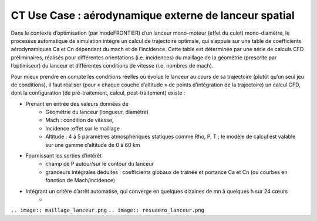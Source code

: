 
.. _UC_CT01:

CT Use Case : aérodynamique externe de lanceur spatial
-----------

Dans le contexte d’optimisation (par modeFRONTIER) d’un lanceur mono-moteur (effet du culot) mono-diamètre, le processus automatique de simulation intègre un calcul de trajectoire optimale, qui s’appuie sur une table de coefficients aérodynamiques Ca et Cn dépendant du mach et de l’incidence. Cette table est déterminée par une série de calculs CFD préliminaires, réalisés pour différentes orientations (i.e. incidences) du maillage de la géométrie (prescrite par l’optimiseur) du lanceur et différentes conditions de vitesse (i.e. nombres de mach).

Pour mieux prendre en compte les conditions réelles où évolue le lanceur au cours de sa trajectoire (plutôt qu’un seul jeu de conditions), il faut réaliser (pour « chaque couche d’altitude » de points d’intégration de la trajectoire) un calcul CFD, dont la configuration (de pré-traitement, calcul, post-traitement) existe :

* Prenant en entrée des valeurs données de
   - Géométrie du lanceur (longueur, diamètre)
   - Mach : condition de vitesse, 
   - Incidence :effet sur le maillage
   - Altitude : 4 à 5 paramètres atmosphériques statiques comme Rho, P, T ; le modèle de calcul est valable sur une gamme d’altitude de 0 à 60 km

* Fournissant les sorties d’intérêt
   - champ de P autour/sur le contour du lanceur
   - grandeurs intégrales déduites : coefficients globaux de trainée et portance Ca et Cn (ou courbes en fonction de Mach/incidence)
   
* Intégrant un critère d’arrêt automatisé, qui converge en quelques dizaines de mn à quelques h sur 24 cœurs 
   -


``.. image:: maillage_lanceur.png``
``.. image:: resuaero_lanceur.png``


.. .. tabularcolumns:: |L|L|L|L|

.. table:: CT use case
  :class: longtable
  
  +---------------------+----------+------------------------+-------------------------------------------------+
  | USE CASE CT01       |   Apply (DoE specification, realisation and) reduction of a nonlinear parametric    |
  |                     |   problem                                                                           |
  +---------------------+----------+------------------------+-------------------------------------------------+
  | Context of use      |   For example aerodynamic of space launcher, light version needed to be used inside |
  |                     |   trajectory optimisation defining system's performance                             |
  |                     |                                                                                     |
  +---------------------+----------+------------------------+-------------------------------------------------+
  | Scope               |   CPS, Mordicus                                                                     |
  +---------------------+----------+------------------------+-------------------------------------------------+
  | Level               |                                                                                     |
  +---------------------+----------+------------------------+-------------------------------------------------+
  | Primary actor       |   User with knowledge of context and aim of use ; and knowledge of reduction        |
  |                     |   modelling principles                                                              |
  +---------------------+----------+------------------------+-------------------------------------------------+
  | Stakeholders and    |   Stakeholders                    | Interests                                       |
  | interests           |                                   |                                                 |
  +---------------------+----------+------------------------+-------------------------------------------------+
  |                     |   System-oriented,                | - wants a ROM giving results close to physics   |
  |                     |   may be on Linux or windows      |   for a set of parameters (including geometry or|
  |                     |                                   |   mesh)                                         |
  |                     |                                   |                                                 |
  |                     |                                   | - wants a ROM easily callable from another code |
  +---------------------+----------+------------------------+-------------------------------------------------+
  | Preconditions       |  Space launcher's CFD model, parametrized: Mach, incidence, altitude,               |
  |                     |  + geometry: (length, diameter)xstage_nbr                                           |
  +---------------------+----------+------------------------+-------------------------------------------------+
  | Success end cond    |  Stand-alone ROM able to be called for different values of several parameters       |
  +---------------------+----------+------------------------+-------------------------------------------------+
  | Failed end          |  (yet to be filled)                                                                 |
  | protection          |                                                                                     |
  +---------------------+----------+------------------------+-------------------------------------------------+
  | Trigger             |  (yet to be filled)                                                                 |
  +---------------------+----------+------------------------+-------------------------------------------------+
  | Description         | Step     | Action                                                                   |
  +---------------------+----------+------------------------+-------------------------------------------------+
  |                     | 1        | User sets the parameters and their range + available results if any.     |
  |                     |          | Gets a dedicated DoE table (from Mordicus guidelines on methods or other tool)|
  +---------------------+----------+------------------------+-------------------------------------------------+
  |                     | 2        | User computes (automatic computation campaign on parametrized model)     |
  |                     |          | and gathers results for quantities of interest in the table              |
  +---------------------+----------+------------------------+-------------------------------------------------+
  |                     | 3        | User creates Mordicus case and provides results of the DoE: table        |
  |                     |          | *Mach incidence altitude* Ca Cn Xcp            |
  +---------------------+----------+------------------------+-------------------------------------------------+
  |                     | 4        | Mordicus builds reduced order bases, according to various methods.       |
  |                     |          | Each reduction method results in an error estimation.                    |
  +---------------------+----------+------------------------+-------------------------------------------------+
  |                     | 5        | Within Space Launch Vehicle design loop, aero coefficients tables are    |
  |                     |          | replaced by ROM calls (operation executable in command line)             |
  +---------------------+----------+------------------------+-------------------------------------------------+
  |                     | 5bis     | Next ROM is called within trajectory optimisation/performance assessment |
  |                     |          | (Fortran or C++ codes ; maybe given as a refined table)                  |
  +---------------------+----------+------------------------+-------------------------------------------------+
  |                     | 5ter     | ROM of aerodynamic is integrated within a 6 DOF simulator                |
  +---------------------+----------+------------------------+-------------------------------------------------+
  | Extensions          | Step     | Branching action                                                         |
  +---------------------+----------+------------------------+-------------------------------------------------+
  |                     |          | (yet to be filled)                                                       |
  +---------------------+----------+------------------------+-------------------------------------------------+

